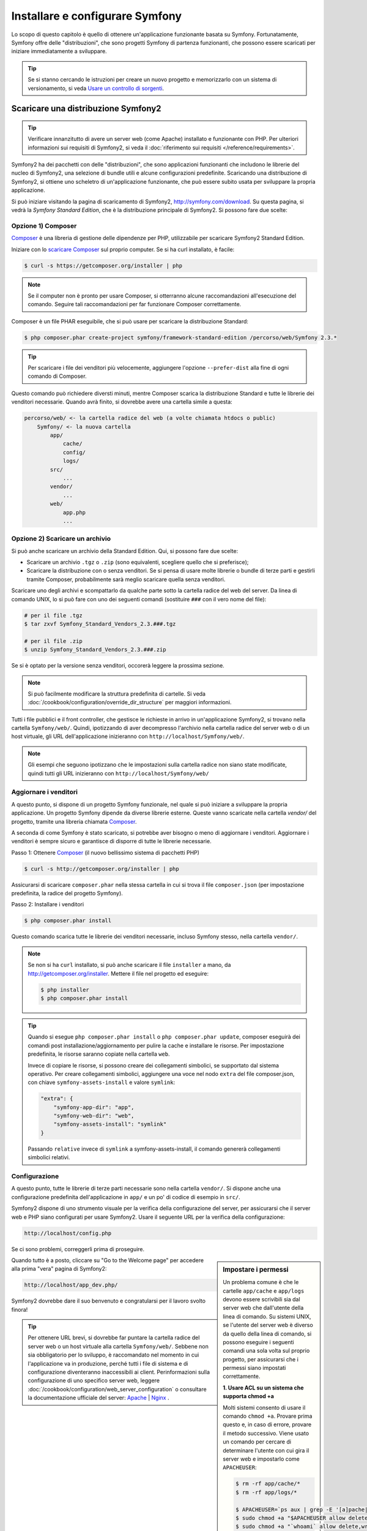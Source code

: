 .. index::
   single: Installazione

Installare e configurare Symfony
================================

Lo scopo di questo capitolo è quello di ottenere un'applicazione funzionante basata
su Symfony. Fortunatamente, Symfony offre delle "distribuzioni", che sono
progetti Symfony di partenza funzionanti, che possono essere scaricati per iniziare
immediatamente a sviluppare.

.. tip::

    Se si stanno cercando le istruzioni per creare un nuovo progetto e memorizzarlo con
    un sistema di versionamento, si veda `Usare un controllo di sorgenti`_.

Scaricare una distribuzione Symfony2
------------------------------------

.. tip::

    Verificare innanzitutto di avere un server web (come Apache) installato
    e funzionante con PHP. Per ulteriori informazioni sui requisiti di Symfony2,
    si veda il :doc:`riferimento sui requisiti </reference/requirements>`.

Symfony2 ha dei pacchetti con delle "distribuzioni", che sono applicazioni funzionanti che
includono le librerie del nucleo di Symfony2, una selezione di bundle utili e alcune
configurazioni predefinite. Scaricando una distribuzione di Symfony2, si ottiene uno
scheletro di un'applicazione funzionante, che può essere subito usata per sviluppare
la propria applicazione.

Si può iniziare visitando la pagina di scaricamento di Symfony2, `http://symfony.com/download`_.
Su questa pagina, si vedrà la *Symfony Standard Edition*, che è la distribuzione
principale di Symfony2. Si possono fare due scelte:

Opzione 1) Composer
~~~~~~~~~~~~~~~~~~~

`Composer`_ è una libreria di gestione delle dipendenze per PHP, utilizzabile per
scaricare Symfony2 Standard Edition.

Iniziare con lo `scaricare Composer`_ sul proprio computer. Se si ha
curl installato, è facile:

.. code-block:: bash

    $ curl -s https://getcomposer.org/installer | php

.. note::

    Se il computer non è pronto per usare Composer, si otterranno alcune raccomandazioni
    all'esecuzione del comando. Seguire tali raccomandazioni per far funzionare Composer
    correttamente.

Composer è un file PHAR eseguibile, che si può usare per scaricare la distribuzione
Standard:

.. code-block:: bash

    $ php composer.phar create-project symfony/framework-standard-edition /percorso/web/Symfony 2.3.*

.. tip::

    Per scaricare i file dei venditori più velocemente, aggiungere l'opzione ``--prefer-dist``
    alla fine di ogni comando di Composer.

Questo comando può richiedere diversti minuti, mentre Composer scarica la distribuzione Standard
e tutte le librerie dei venditori necessarie. Quando avrà finito,
si dovrebbe avere una cartella simile a questa:

.. code-block:: text

    percorso/web/ <- la cartella radice del web (a volte chiamata htdocs o public)
        Symfony/ <- la nuova cartella
            app/
                cache/
                config/
                logs/
            src/
                ...
            vendor/
                ...
            web/
                app.php
                ...

Opzione 2) Scaricare un archivio
~~~~~~~~~~~~~~~~~~~~~~~~~~~~~~~~

Si può anche scaricare un archivio della Standard Edition. Qui, si possono fare
due scelte:

* Scaricare un archivio ``.tgz`` o ``.zip`` (sono equivalenti, scegliere quello che
  si preferisce);

* Scaricare la distribuzione con o senza venditori. Se si pensa di usare
  molte librerie o bundle di terze parti e gestirli tramite Composer, probabilmente
  sarà meglio scaricare quella senza venditori.

Scaricare uno degli archivi e scompattarlo da qualche parte sotto la cartella
radice del web del server. Da linea di comando UNIX, lo si può fare con
uno dei seguenti comandi (sostituire ``###`` con il vero nome del file):

.. code-block:: bash

    # per il file .tgz
    $ tar zxvf Symfony_Standard_Vendors_2.3.###.tgz

    # per il file .zip
    $ unzip Symfony_Standard_Vendors_2.3.###.zip

Se si è optato per la versione senza venditori, occorerà leggere la 
prossima sezione.

.. note::

    Si può facilmente modificare la struttura predefinita di cartelle. Si veda
    :doc:`/cookbook/configuration/override_dir_structure` per maggiori
    informazioni.

Tutti i file pubblici e il front controller, che gestisce le richieste in arrivo in
un'applicazione Symfony2, si trovano nella cartella ``Symfony/web/``. Quindi, ipotizzando
di aver decompresso l'archivio nella cartella radice del server web o di un host virtuale,
gli URL dell'applicazione inizieranno con ``http://localhost/Symfony/web/``.

.. note::

    Gli esempi che seguono ipotizzano che le impostazioni sulla cartella radice non siano state modificate,
    quindi tutti gli URL inizieranno con ``http://localhost/Symfony/web/``

.. _installation-updating-vendors:

Aggiornare i venditori
~~~~~~~~~~~~~~~~~~~~~~

A questo punto, si dispone di un progetto Symfony funzionale, nel quale
si può iniziare a sviluppare la propria applicazione. Un progetto Symfony dipende
da diverse librerie esterne. Queste vanno scaricate nella cartella `vendor/`
del progetto, tramite una libreria chiamata `Composer`_.

A seconda di come Symfony è stato scaricato, si potrebbe aver bisogno o meno di
aggiornare i venditori. Aggiornare i venditori è sempre sicuro e garantisce
di disporre di tutte le librerie necessarie.

Passo 1: Ottenere `Composer`_ (il nuovo bellissimo sistema di pacchetti PHP)

.. code-block:: bash

    $ curl -s http://getcomposer.org/installer | php

Assicurarsi di scaricare ``composer.phar`` nella stessa cartella in cui si trova
il file ``composer.json`` (per impostazione predefinita, la radice del progetto
Symfony).

Passo 2: Installare i venditori

.. code-block:: bash

    $ php composer.phar install

Questo comando scarica tutte le librerie dei venditori necessarie, incluso
Symfony stesso, nella cartella ``vendor/``.

.. note::

    Se non si ha ``curl`` installato, si può anche scaricare il file ``installer``
    a mano, da http://getcomposer.org/installer. Mettere il file nel progetto ed
    eseguire:

    .. code-block:: bash

        $ php installer
        $ php composer.phar install

.. tip::

    Quando si esegue ``php composer.phar install`` o ``php composer.phar update``,
    composer eseguirà dei comandi post installazione/aggiornamento per pulire la cache
    e installare le risorse. Per impostazione predefinita, le risorse saranno copiate
    nella cartella ``web``.

    Invece di copiare le risorse, si possono creare dei collegamenti simbolici, se
    supportato dal sistema operativo. Per creare collegamenti simbolici, aggiungere
    una voce nel nodo ``extra`` del file composer.json, con chiave
    ``symfony-assets-install`` e valore ``symlink``:

    .. code-block:: json

        "extra": {
            "symfony-app-dir": "app",
            "symfony-web-dir": "web",
            "symfony-assets-install": "symlink"
        }

    Passando ``relative`` invece di ``symlink`` a symfony-assets-install, il comando genererà
    collegamenti simbolici relativi.

Configurazione
~~~~~~~~~~~~~~

A questo punto, tutte le librerie di terze parti necessarie sono nella
cartella ``vendor/``. Si dispone anche una configurazione predefinita dell'applicazione
in ``app/`` e un po' di codice di esempio in ``src/``.

Symfony2 dispone di uno strumento visuale per la verifica della configurazione del server,
per assicurarsi che il server web e PHP siano configurati per usare Symfony2. Usare il
seguente URL per la verifica della configurazione:

.. code-block:: text

    http://localhost/config.php

Se ci sono problemi, correggerli prima di proseguire.

.. sidebar:: Impostare i permessi

    Un problema comune è che le cartelle ``app/cache`` e ``app/logs`` devono essere
    scrivibili sia dal server web che dall'utente della linea di comando. Su sistemi
    UNIX, se l'utente del server web è diverso da quello della linea di comando,
    si possono eseguire i seguenti comandi una sola volta sul proprio progetto, per
    assicurarsi che i permessi siano impostati correttamente.

    **1. Usare ACL su un sistema che supporta chmod +a**

    Molti sistemi consento di usare il comando ``chmod +a``. Provare prima questo e, in
    caso di errore, provare il metodo successivo. Viene usato un comando per cercare di
    determinare l'utente con cui gira il server web e impostarlo come ``APACHEUSER``:

    .. code-block:: bash

        $ rm -rf app/cache/*
        $ rm -rf app/logs/*

        $ APACHEUSER=`ps aux | grep -E '[a]pache|[h]ttpd' | grep -v root | head -1 | cut -d\  -f1`
        $ sudo chmod +a "$APACHEUSER allow delete,write,append,file_inherit,directory_inherit" app/cache app/logs
        $ sudo chmod +a "`whoami` allow delete,write,append,file_inherit,directory_inherit" app/cache app/logs


    **2. Usare ACL su un sistema che non supporta chmod +a**

    Alcuni sistemi non supportano ``chmod +a``, ma supportano un altro programma
    chiamato ``setfacl``. Si potrebbe aver bisogno di `abilitare il supporto ACL`_ sulla
    propria partizione e installare setfacl prima di usarlo (come nel caso di Ubuntu). Viene
    usato un comando per cercare di determinare l'utente con cui gira il server web e impostarlo come
    ``APACHEUSER``:

    .. code-block:: bash

		$ APACHEUSER=`ps aux | grep -E '[a]pache|[h]ttpd' | grep -v root | head -1 | cut -d\  -f1`
		$ sudo setfacl -R -m u:$APACHEUSER:rwX -m u:`whoami`:rwX app/cache app/logs
		$ sudo setfacl -dR -m u:$APACHEUSER:rwX -m u:`whoami`:rwX app/cache app/logs
		
    **3. Senza usare ACL**

    Se non è possibile modificare l'ACL delle cartelle, occorrerà modificare
    l'umask in modo che le cartelle cache e log siano scrivibili dal gruppo
    o da tutti (a seconda che gli utenti di server web e linea di comando siano
    o meno nello stesso gruppo). Per poterlo fare, inserire la riga seguente
    all'inizio dei file ``app/console``, ``web/app.php`` e
    ``web/app_dev.php``::

        umask(0002); // Imposta i permessi a 0775

        // oppure

        umask(0000); // Imposta i permessi a 0777

    Si noti che l'uso di ACL è raccomandato quando si ha accesso al server,
    perché la modifica di umask non è thread-safe.

Quando tutto è a posto, cliccare su "Go to the Welcome page" per accedere alla
prima "vera" pagina di Symfony2:

.. code-block:: text

    http://localhost/app_dev.php/

Symfony2 dovrebbe dare il suo benvenuto e congratularsi per il lavoro svolto finora!

.. image:: /images/quick_tour/welcome.png

.. tip::

    Per ottenere URL brevi, si dovrebbe far puntare la cartella radice del
    server web o un host virtuale alla cartella ``Symfony/web/``. Sebbene
    non sia obbligatorio per lo sviluppo, è raccomandato nel momento in cui
    l'applicazione va in produzione, perché tutti i file di sistema e di configurazione
    diventeranno inaccessibili ai client. Perinformazioni sulla configurazione di
    uno specifico server web, leggere
    :doc:`/cookbook/configuration/web_server_configuration`
    o consultare la documentazione ufficiale del server:
    `Apache`_ | `Nginx`_ .

Iniziare lo sviluppo
--------------------

Ora che si dispone di un'applicazione Symfony2 pienamente funzionante, si può iniziare
lo sviluppo. La distribuzione potrebbe contenere del codice di esempio, verificare il file
``README.md`` incluso nella distribuzione (aprendolo come file di testo) per sapere
quale codice di esempio è incluso nella distribuzione scelta.

Per chi è nuovo in Symfony, in ":doc:`page_creation`" si può imparare come creare
pagine, cambiare configurazioni e tutte le altre cose di cui si avrà bisogno nella
nuova applicazione.

Dare un'occhiata anche al :doc:`ricettario</cookbook/index>`, che contiene
una varietà di articoli su come risolvere problemi specifici con Symfony.

.. note::

    Se si vuole rimuovere il codice di esempio dalla distribuzione, dare un'occhiata
    a questa ricetta: ":doc:`/cookbook/bundles/remove`"

Usare un controllo di sorgenti
------------------------------

Se si usa un sistema di controllo di versioni, come ``Git`` o ``Subversion``, lo si
può impostare e iniziare a fare commit nel proprio progetto, come si fa normalmente.
Symfony Standard edition *è* il punto di partenza per il nuovo
progetto.

Per istruzioni specifiche su come impostare al meglio il proprio progetto per essere
memorizzato in git, si veda :doc:`/cookbook/workflow/new_project_git`.

Ignorare la cartella ``vendor/``
~~~~~~~~~~~~~~~~~~~~~~~~~~~~~~~~

Chi ha scelto di scaricare l'archivio *senza venditori* può tranquillamente
ignorare l'intera cartella ``vendor/`` e non inviarla in commit al controllo di sorgenti.
Con ``Git``, lo si può fare aggiungendo al file ``.gitignore`` la
seguente riga:

.. code-block:: text

    /vendor/

Ora la cartella dei venditori non sarà inviata in commit al controllo di sorgenti.
Questo è bene (anzi, benissimo!), perché quando qualcun altro clonerà o farà checkout
del progetto, potrà semplicemente eseguire lo script ``php composer.phar install`` per
scaricare tutte le librerie dei venditori necessarie.

.. _`abilitare il supporto ACL`: https://help.ubuntu.com/community/FilePermissionsACLs
.. _`http://symfony.com/download`: http://symfony.com/download
.. _`Git`: http://git-scm.com/
.. _`GitHub Bootcamp`: http://help.github.com/set-up-git-redirect
.. _`Composer`: http://getcomposer.org/
.. _`scaricare Composer`: http://getcomposer.org/download/
.. _`Apache`: http://httpd.apache.org/docs/current/mod/core.html#documentroot
.. _`Nginx`: http://wiki.nginx.org/Symfony
.. _`pagina di installazione di Symfony`:    http://symfony.com/download
